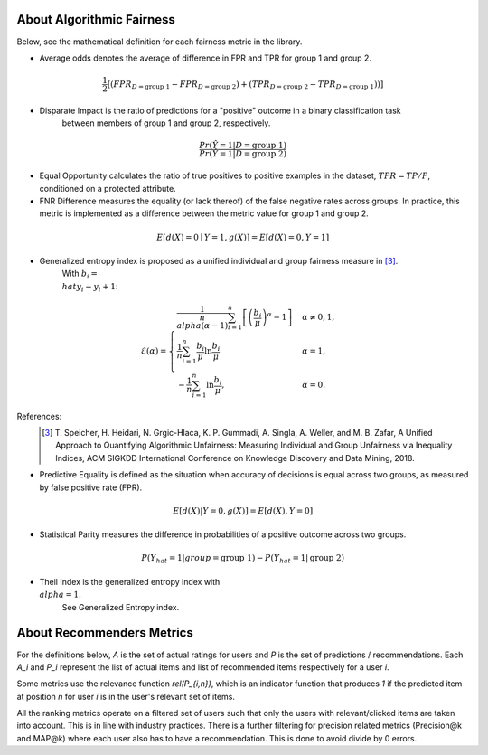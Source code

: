 .. _about:

About Algorithmic Fairness
==========================

Below, see the mathematical definition for each fairness metric in the library.

- Average odds denotes the average of difference in FPR and TPR for group 1 and group 2.

.. math::
    \frac{1}{2} [(FPR_{D = \text{group 1}} - FPR_{D =
    \text{group 2}}) + (TPR_{D = \text{group 2}} - TPR_{D
    = \text{group 1}}))]


- Disparate Impact is the ratio of predictions for a "positive" outcome in a binary classification task
        between members of group 1 and group 2, respectively.

.. math::

    \frac{Pr(\hat{Y} = 1 | D = \text{group 1})}
        {Pr(\hat{Y} = 1 | D = \text{group 2})}


- Equal Opportunity calculates the ratio of true positives to positive examples in the dataset, :math:`TPR = TP/P`, conditioned on a protected attribute.


- FNR Difference measures the equality (or lack thereof) of the false negative rates across groups. In practice, this metric is implemented as a difference between the metric value for group 1 and group 2.

.. math::

    E[d(X)=0 \mid Y=1, g(X)] = E[d(X)=0, Y=1]

- Generalized entropy index is proposed as a unified individual and group fairness measure in [3]_.
        With :math:`b_i = \\hat{y}_i - y_i + 1`:

.. math::

           \mathcal{E}(\alpha) = \begin{cases}
              \frac{1}{n \\alpha (\alpha-1)}\sum_{i=1}^n\left[\left(\frac{b_i}{\mu}\right)^\alpha - 1\right] &
              \alpha \ne 0, 1, \\
              \frac{1}{n}\sum_{i=1}^n\frac{b_{i}}{\mu}\ln\frac{b_{i}}{\mu} & \alpha=1, \\
            -\frac{1}{n}\sum_{i=1}^n\ln\frac{b_{i}}{\mu},& \alpha=0.
            \end{cases}

References:
            .. [3] T. Speicher, H. Heidari, N. Grgic-Hlaca, K. P. Gummadi, A. Singla, A. Weller, and M. B. Zafar,
             A Unified Approach to Quantifying Algorithmic Unfairness: Measuring Individual and Group Unfairness via
             Inequality Indices, ACM SIGKDD International Conference on Knowledge Discovery and Data Mining, 2018.

- Predictive Equality is defined as the situation when accuracy of decisions is equal across two groups, as measured by false positive rate (FPR).

.. math::

    E[d(X)|Y=0, g(X)] = E[d(X), Y=0]
    
- Statistical Parity measures the difference in probabilities of a positive outcome across two groups.
 
.. math::

    P(Y_{hat}=1 | group = \text{group 1} ) - P(Y_{hat} = 1 | \text{group 2})


- Theil Index is the generalized entropy index with :math:`\\alpha = 1`.
        See Generalized Entropy index.


About Recommenders Metrics
==========================

For the definitions below, `A` is the set of actual ratings for users and `P` is the set of predictions / recommendations. Each `A_i` and `P_i` represent the list of actual items and list of recommended items respectively for a user `i`.

Some metrics use the relevance function `rel(P_{i,n})`, which is an indicator function that produces `1` if the predicted item at position `n` for user `i` is in the user's relevant set of items.

All the ranking metrics operate on a filtered set of users such that only the users with relevant/clicked items are taken into account. This is in line with industry practices. There is a further filtering for precision related metrics (Precision@k and MAP@k) where each user also has to have a recommendation. This is done to avoid divide by 0 errors.